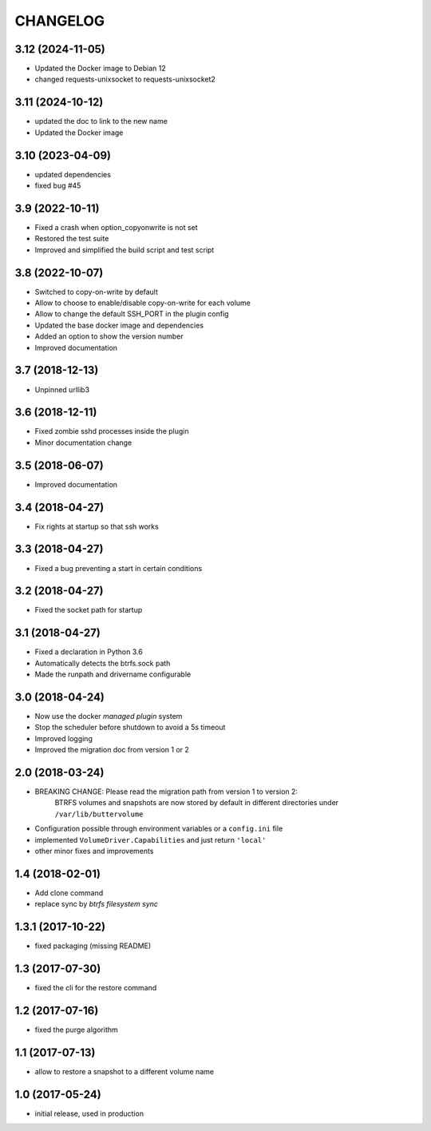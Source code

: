CHANGELOG
=========
3.12 (2024-11-05)
*****************

- Updated the Docker image to Debian 12
- changed requests-unixsocket to requests-unixsocket2

3.11 (2024-10-12)
*****************

- updated the doc to link to the new name
- Updated the Docker image

3.10 (2023-04-09)
*****************

- updated dependencies
- fixed bug #45

3.9 (2022-10-11)
****************

- Fixed a crash when option_copyonwrite is not set
- Restored the test suite
- Improved and simplified the build script and test script

3.8 (2022-10-07)
****************

- Switched to copy-on-write by default
- Allow to choose to enable/disable copy-on-write for each volume
- Allow to change the default SSH_PORT in the plugin config
- Updated the base docker image and dependencies
- Added an option to show the version number
- Improved documentation

3.7 (2018-12-13)
****************

- Unpinned urllib3

3.6 (2018-12-11)
****************

- Fixed zombie sshd processes inside the plugin
- Minor documentation change

3.5 (2018-06-07)
****************

- Improved documentation

3.4 (2018-04-27)
****************

- Fix rights at startup so that ssh works

3.3 (2018-04-27)
****************

- Fixed a bug preventing a start in certain conditions

3.2 (2018-04-27)
****************

- Fixed the socket path for startup

3.1 (2018-04-27)
****************

- Fixed a declaration in Python 3.6
- Automatically detects the btrfs.sock path
- Made the runpath and drivername configurable

3.0 (2018-04-24)
****************

- Now use the docker *managed plugin* system
- Stop the scheduler before shutdown to avoid a 5s timeout
- Improved logging
- Improved the migration doc from version 1 or 2

2.0 (2018-03-24)
****************

- BREAKING CHANGE: Please read the migration path from version 1 to version 2:
    BTRFS volumes and snapshots are now stored by default in different directories under ``/var/lib/buttervolume``
- Configuration possible through environment variables or a ``config.ini`` file
- implemented ``VolumeDriver.Capabilities`` and just return ``'local'``
- other minor fixes and improvements

1.4 (2018-02-01)
****************

- Add clone command
- replace sync by `btrfs filesystem sync`

1.3.1 (2017-10-22)
******************

- fixed packaging (missing README)

1.3 (2017-07-30)
****************

- fixed the cli for the restore command

1.2 (2017-07-16)
****************

- fixed the purge algorithm

1.1 (2017-07-13)
****************

- allow to restore a snapshot to a different volume name

1.0 (2017-05-24)
****************

- initial release, used in production

